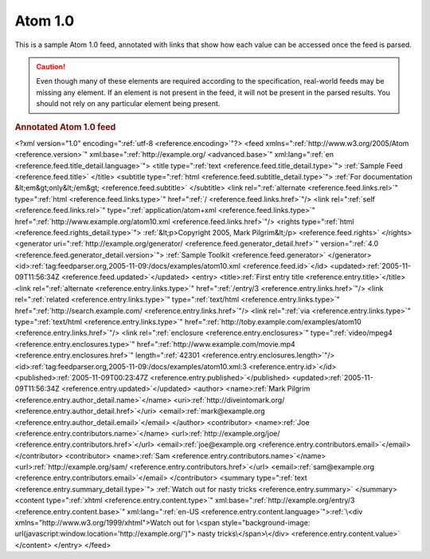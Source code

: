 .. _annotated.atom10:

Atom 1.0
========

This is a sample Atom 1.0 feed, annotated with links that show how each value
can be accessed once the feed is parsed.

.. caution::

    Even though many of these elements are required according to the specification,
    real-world feeds may be missing any element. If an element is not present in
    the feed, it will not be present in the parsed results. You should not rely on
    any particular element being present.

.. rubric:: Annotated Atom 1.0 feed

.. container:: pre

    <?xml version="1.0" encoding=":ref:`utf-8 <reference.encoding>`"?>
    <feed xmlns=":ref:`http://www.w3.org/2005/Atom <reference.version>`"
    xml:base=":ref:`http://example.org/ <advanced.base>`"
    xml:lang=":ref:`en <reference.feed.title_detail.language>`">
    <title type=":ref:`text <reference.feed.title_detail.type>`">
    :ref:`Sample Feed <reference.feed.title>`
    </title>
    <subtitle type=":ref:`html <reference.feed.subtitle_detail.type>`">
    :ref:`For documentation &lt;em&gt;only&lt;/em&gt; <reference.feed.subtitle>`
    </subtitle>
    <link rel=":ref:`alternate <reference.feed.links.rel>`"
    type=":ref:`html <reference.feed.links.type>`"
    href=":ref:`/ <reference.feed.links.href>`"/>
    <link rel=":ref:`self <reference.feed.links.rel>`"
    type=":ref:`application/atom+xml <reference.feed.links.type>`"
    href=":ref:`http://www.example.org/atom10.xml <reference.feed.links.href>`"/>
    <rights type=":ref:`html <reference.feed.rights_detail.type>`">
    :ref:`&lt;p>Copyright 2005, Mark Pilgrim&lt;/p> <reference.feed.rights>`
    </rights>
    <generator uri=":ref:`http://example.org/generator/ <reference.feed.generator_detail.href>`"
    version=":ref:`4.0 <reference.feed.generator_detail.version>`">
    :ref:`Sample Toolkit <reference.feed.generator>`
    </generator>
    <id>\ :ref:`tag:feedparser.org,2005-11-09:/docs/examples/atom10.xml <reference.feed.id>`\</id>
    <updated>\ :ref:`2005-11-09T11:56:34Z <reference.feed.updated>`\</updated>
    <entry>
    <title>\ :ref:`First entry title <reference.entry.title>`\</title>
    <link rel=":ref:`alternate <reference.entry.links.type>`"
    href=":ref:`/entry/3 <reference.entry.links.href>`"/>
    <link rel=":ref:`related <reference.entry.links.type>`"
    type=":ref:`text/html <reference.entry.links.type>`"
    href=":ref:`http://search.example.com/ <reference.entry.links.href>`"/>
    <link rel=":ref:`via <reference.entry.links.type>`"
    type=":ref:`text/html <reference.entry.links.type>`"
    href=":ref:`http://toby.example.com/examples/atom10 <reference.entry.links.href>`"/>
    <link rel=":ref:`enclosure <reference.entry.enclosures>`"
    type=":ref:`video/mpeg4 <reference.entry.enclosures.type>`"
    href=":ref:`http://www.example.com/movie.mp4 <reference.entry.enclosures.href>`"
    length=":ref:`42301 <reference.entry.enclosures.length>`"/>
    <id>\ :ref:`tag:feedparser.org,2005-11-09:/docs/examples/atom10.xml:3 <reference.entry.id>`\</id>
    <published>\ :ref:`2005-11-09T00:23:47Z <reference.entry.published>`\</published>
    <updated>\ :ref:`2005-11-09T11:56:34Z <reference.entry.updated>`\</updated>
    <author>
    <name>\ :ref:`Mark Pilgrim <reference.entry.author_detail.name>`\</name>
    <uri>\ :ref:`http://diveintomark.org/ <reference.entry.author_detail.href>`\</uri>
    <email>\ :ref:`mark@example.org <reference.entry.author_detail.email>`\</email>
    </author>
    <contributor>
    <name>\ :ref:`Joe <reference.entry.contributors.name>`\</name>
    <url>\ :ref:`http://example.org/joe/ <reference.entry.contributors.href>`\</url>
    <email>\ :ref:`joe@example.org <reference.entry.contributors.email>`\</email>
    </contributor>
    <contributor>
    <name>\ :ref:`Sam <reference.entry.contributors.name>`\</name>
    <url>\ :ref:`http://example.org/sam/ <reference.entry.contributors.href>`\</url>
    <email>\ :ref:`sam@example.org <reference.entry.contributors.email>`\</email>
    </contributor>
    <summary type=":ref:`text <reference.entry.summary_detail.type>`">
    :ref:`Watch out for nasty tricks <reference.entry.summary>`
    </summary>
    <content type=":ref:`xhtml <reference.entry.content.type>`"
    xml:base=":ref:`http://example.org/entry/3 <reference.entry.content.base>`"
    xml:lang=":ref:`en-US <reference.entry.content.language>`">\ :ref:`\<div xmlns="http://www.w3.org/1999/xhtml">Watch out for
    \<span style="background-image: url(javascript:window.location='http://example.org/')">
    nasty tricks\</span>\</div> <reference.entry.content.value>`
    </content>
    </entry>
    </feed>
